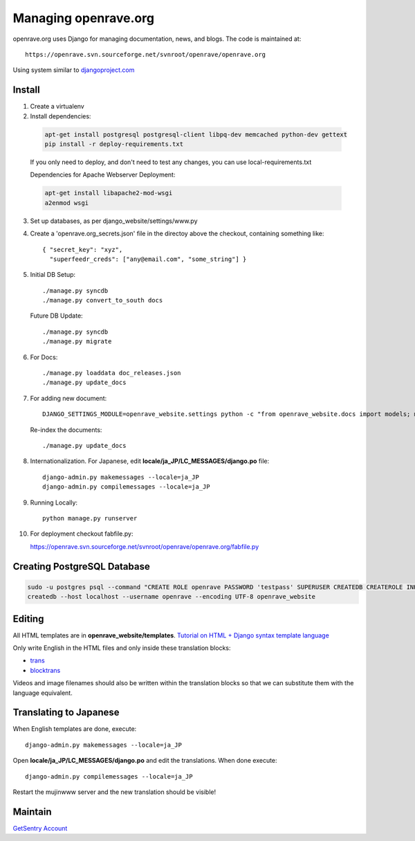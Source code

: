 Managing openrave.org
---------------------

openrave.org uses Django for managing documentation, news, and blogs. The code is maintained at::

   https://openrave.svn.sourceforge.net/svnroot/openrave/openrave.org

Using system similar to `djangoproject.com <https://github.com/django/djangoproject.com>`_

Install
=======

1. Create a virtualenv
2. Install dependencies:

  .. code-block:: bash

    apt-get install postgresql postgresql-client libpq-dev memcached python-dev gettext
    pip install -r deploy-requirements.txt

  If you only need to deploy, and don't need to test any changes, you can use local-requirements.txt

  Dependencies for Apache Webserver Deployment:

  .. code-block:: bash

    apt-get install libapache2-mod-wsgi
    a2enmod wsgi

3. Set up databases, as per django_website/settings/www.py

4. Create a 'openrave.org_secrets.json' file in the directoy above the checkout, containing
   something like::

    { "secret_key": "xyz",
      "superfeedr_creds": ["any@email.com", "some_string"] }

5. Initial DB Setup::

    ./manage.py syncdb
    ./manage.py convert_to_south docs

  Future DB Update::

    ./manage.py syncdb
    ./manage.py migrate

6. For Docs::

    ./manage.py loaddata doc_releases.json
    ./manage.py update_docs 

7. For adding new document::

    DJANGO_SETTINGS_MODULE=openrave_website.settings python -c "from openrave_website.docs import models; models.DocumentRelease.objects.create(lang='en',version='0.7.0', scm=models.DocumentRelease.SVN, scm_url='https://openrave.svn.sourceforge.net/svnroot/openrave/tags/0.7.0', is_default=False);"

  Re-index the documents::

    ./manage.py update_docs


8. Internationalization. For Japanese, edit **locale/ja_JP/LC_MESSAGES/django.po** file::

    django-admin.py makemessages --locale=ja_JP
    django-admin.py compilemessages --locale=ja_JP

9. Running Locally::

    python manage.py runserver

10. For deployment checkout fabfile.py::

    https://openrave.svn.sourceforge.net/svnroot/openrave/openrave.org/fabfile.py

Creating PostgreSQL Database
============================

.. code-block:: bash

  sudo -u postgres psql --command "CREATE ROLE openrave PASSWORD 'testpass' SUPERUSER CREATEDB CREATEROLE INHERIT LOGIN;"
  createdb --host localhost --username openrave --encoding UTF-8 openrave_website

Editing
=======

All HTML templates are in **openrave_website/templates**. `Tutorial on HTML + Django syntax template language <https://docs.djangoproject.com/en/1.4/topics/templates/>`_

Only write English in the HTML files and only inside these translation blocks:

- `trans <https://docs.djangoproject.com/en/1.4/topics/i18n/translation/#std:templatetag-trans>`_

- `blocktrans <https://docs.djangoproject.com/en/1.4/topics/i18n/translation/#blocktrans-template-tag>`_  

Videos and image filenames should also be written within the translation blocks so that we can substitute them with the language equivalent.

Translating to Japanese
=======================

When English templates are done, execute::

  django-admin.py makemessages --locale=ja_JP

Open **locale/ja_JP/LC_MESSAGES/django.po** and edit the translations. When done execute::

  django-admin.py compilemessages --locale=ja_JP

Restart the mujinwww server and the new translation should be visible!

Maintain
========

`GetSentry Account <https://app.getsentry.com/openrave/group/182445/>`_
